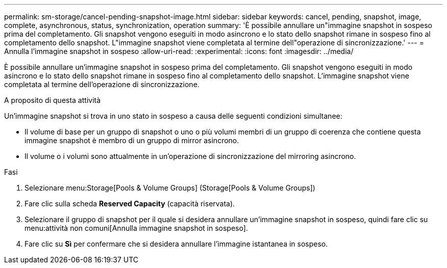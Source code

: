 ---
permalink: sm-storage/cancel-pending-snapshot-image.html 
sidebar: sidebar 
keywords: cancel, pending, snapshot, image, complete, asynchronous, status, synchronization, operation 
summary: 'È possibile annullare un"immagine snapshot in sospeso prima del completamento. Gli snapshot vengono eseguiti in modo asincrono e lo stato dello snapshot rimane in sospeso fino al completamento dello snapshot. L"immagine snapshot viene completata al termine dell"operazione di sincronizzazione.' 
---
= Annulla l'immagine snapshot in sospeso
:allow-uri-read: 
:experimental: 
:icons: font
:imagesdir: ../media/


[role="lead"]
È possibile annullare un'immagine snapshot in sospeso prima del completamento. Gli snapshot vengono eseguiti in modo asincrono e lo stato dello snapshot rimane in sospeso fino al completamento dello snapshot. L'immagine snapshot viene completata al termine dell'operazione di sincronizzazione.

.A proposito di questa attività
Un'immagine snapshot si trova in uno stato in sospeso a causa delle seguenti condizioni simultanee:

* Il volume di base per un gruppo di snapshot o uno o più volumi membri di un gruppo di coerenza che contiene questa immagine snapshot è membro di un gruppo di mirror asincrono.
* Il volume o i volumi sono attualmente in un'operazione di sincronizzazione del mirroring asincrono.


.Fasi
. Selezionare menu:Storage[Pools & Volume Groups] (Storage[Pools & Volume Groups])
. Fare clic sulla scheda *Reserved Capacity* (capacità riservata).
. Selezionare il gruppo di snapshot per il quale si desidera annullare un'immagine snapshot in sospeso, quindi fare clic su menu:attività non comuni[Annulla immagine snapshot in sospeso].
. Fare clic su *Sì* per confermare che si desidera annullare l'immagine istantanea in sospeso.

